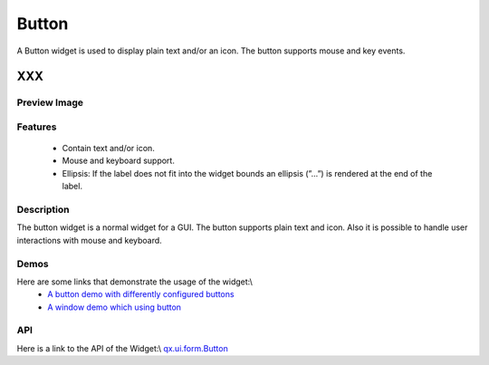 .. _pages/widget/button#button:

Button
******
A Button widget is used to display plain text and/or an icon. The button supports mouse and key events. 

XXX
===

.. _pages/widget/button#preview_image:

Preview Image
-------------
|Button widget|

.. |Button widget| image:: widget/button.png

.. _pages/widget/button#features:

Features
--------
  * Contain text and/or icon.
  * Mouse and keyboard support.
  * Ellipsis: If the label does not fit into the widget bounds an ellipsis (”...”) is rendered at the end of the label.

.. _pages/widget/button#description:

Description
-----------
The button widget is a normal widget for a GUI. The button supports plain text and icon. Also it is possible to handle user interactions with mouse and keyboard.

.. _pages/widget/button#demos:

Demos
-----
Here are some links that demonstrate the usage of the widget:\\
  * `A button demo with differently configured buttons <http://demo.qooxdoo.org/1.2.x/demobrowser/#widget-Button.html>`_
  * `A window demo which using button <http://demo.qooxdoo.org/1.2.x/demobrowser/#widget-Window.html>`_

.. _pages/widget/button#api:

API
---
Here is a link to the API of the Widget:\\
`qx.ui.form.Button <http://demo.qooxdoo.org/1.2.x/apiviewer/index.html#qx.ui.form.Button>`_

